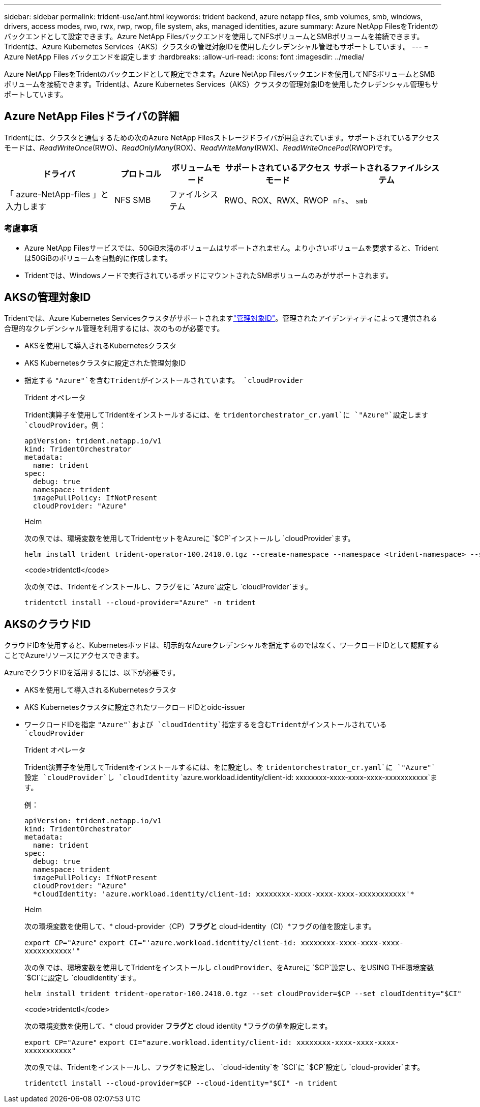 ---
sidebar: sidebar 
permalink: trident-use/anf.html 
keywords: trident backend, azure netapp files, smb volumes, smb, windows, drivers, access modes, rwo, rwx, rwp, rwop, file system, aks, managed identities, azure 
summary: Azure NetApp FilesをTridentのバックエンドとして設定できます。Azure NetApp Filesバックエンドを使用してNFSボリュームとSMBボリュームを接続できます。Tridentは、Azure Kubernetes Services（AKS）クラスタの管理対象IDを使用したクレデンシャル管理もサポートしています。 
---
= Azure NetApp Files バックエンドを設定します
:hardbreaks:
:allow-uri-read: 
:icons: font
:imagesdir: ../media/


[role="lead"]
Azure NetApp FilesをTridentのバックエンドとして設定できます。Azure NetApp Filesバックエンドを使用してNFSボリュームとSMBボリュームを接続できます。Tridentは、Azure Kubernetes Services（AKS）クラスタの管理対象IDを使用したクレデンシャル管理もサポートしています。



== Azure NetApp Filesドライバの詳細

Tridentには、クラスタと通信するための次のAzure NetApp Filesストレージドライバが用意されています。サポートされているアクセスモードは、_ReadWriteOnce_(RWO)、_ReadOnlyMany_(ROX)、_ReadWriteMany_(RWX)、_ReadWriteOncePod_(RWOP)です。

[cols="2, 1, 1, 2, 2"]
|===
| ドライバ | プロトコル | ボリュームモード | サポートされているアクセスモード | サポートされるファイルシステム 


| 「 azure-NetApp-files 」と入力します  a| 
NFS
SMB
 a| 
ファイルシステム
 a| 
RWO、ROX、RWX、RWOP
 a| 
`nfs`、 `smb`

|===


=== 考慮事項

* Azure NetApp Filesサービスでは、50GiB未満のボリュームはサポートされません。より小さいボリュームを要求すると、Tridentは50GiBのボリュームを自動的に作成します。
* Tridentでは、Windowsノードで実行されているポッドにマウントされたSMBボリュームのみがサポートされます。




== AKSの管理対象ID

Tridentでは、Azure Kubernetes Servicesクラスタがサポートされますlink:https://learn.microsoft.com/en-us/azure/active-directory/managed-identities-azure-resources/overview["管理対象ID"^]。管理されたアイデンティティによって提供される合理的なクレデンシャル管理を利用するには、次のものが必要です。

* AKSを使用して導入されるKubernetesクラスタ
* AKS Kubernetesクラスタに設定された管理対象ID
* 指定する `"Azure"`を含むTridentがインストールされています。 `cloudProvider`
+
[role="tabbed-block"]
====
.Trident オペレータ
--
Trident演算子を使用してTridentをインストールするには、を `tridentorchestrator_cr.yaml`に `"Azure"`設定します `cloudProvider`。例：

[listing]
----
apiVersion: trident.netapp.io/v1
kind: TridentOrchestrator
metadata:
  name: trident
spec:
  debug: true
  namespace: trident
  imagePullPolicy: IfNotPresent
  cloudProvider: "Azure"
----
--
.Helm
--
次の例では、環境変数を使用してTridentセットをAzureに `$CP`インストールし `cloudProvider`ます。

[listing]
----
helm install trident trident-operator-100.2410.0.tgz --create-namespace --namespace <trident-namespace> --set cloudProvider=$CP
----
--
.<code>tridentctl</code>
--
次の例では、Tridentをインストールし、フラグをに `Azure`設定し `cloudProvider`ます。

[listing]
----
tridentctl install --cloud-provider="Azure" -n trident
----
--
====




== AKSのクラウドID

クラウドIDを使用すると、Kubernetesポッドは、明示的なAzureクレデンシャルを指定するのではなく、ワークロードIDとして認証することでAzureリソースにアクセスできます。

AzureでクラウドIDを活用するには、以下が必要です。

* AKSを使用して導入されるKubernetesクラスタ
* AKS Kubernetesクラスタに設定されたワークロードIDとoidc-issuer
* ワークロードIDを指定 `"Azure"`および `cloudIdentity`指定するを含むTridentがインストールされている `cloudProvider`
+
[role="tabbed-block"]
====
.Trident オペレータ
--
Trident演算子を使用してTridentをインストールするには、をに設定し、を `tridentorchestrator_cr.yaml`に `"Azure"`設定 `cloudProvider`し `cloudIdentity` `azure.workload.identity/client-id: xxxxxxxx-xxxx-xxxx-xxxx-xxxxxxxxxxx`ます。

例：

[listing]
----
apiVersion: trident.netapp.io/v1
kind: TridentOrchestrator
metadata:
  name: trident
spec:
  debug: true
  namespace: trident
  imagePullPolicy: IfNotPresent
  cloudProvider: "Azure"
  *cloudIdentity: 'azure.workload.identity/client-id: xxxxxxxx-xxxx-xxxx-xxxx-xxxxxxxxxxx'*
----
--
.Helm
--
次の環境変数を使用して、* cloud-provider（CP）*フラグと* cloud-identity（CI）*フラグの値を設定します。

`export CP="Azure"`
`export CI="'azure.workload.identity/client-id: xxxxxxxx-xxxx-xxxx-xxxx-xxxxxxxxxxx'"`

次の例では、環境変数を使用してTridentをインストールし `cloudProvider`、をAzureに `$CP`設定し、をUSING THE環境変数 `$CI`に設定し `cloudIdentity`ます。

[listing]
----
helm install trident trident-operator-100.2410.0.tgz --set cloudProvider=$CP --set cloudIdentity="$CI"
----
--
.<code>tridentctl</code>
--
次の環境変数を使用して、* cloud provider *フラグと* cloud identity *フラグの値を設定します。

`export CP="Azure"`
`export CI="azure.workload.identity/client-id: xxxxxxxx-xxxx-xxxx-xxxx-xxxxxxxxxxx"`

次の例では、Tridentをインストールし、フラグをに設定し、 `cloud-identity`を `$CI`に `$CP`設定し `cloud-provider`ます。

[listing]
----
tridentctl install --cloud-provider=$CP --cloud-identity="$CI" -n trident
----
--
====

